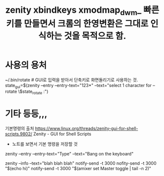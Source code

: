 #+TITLE: zenity xbindkeys xmodmap_dwm_ 빠른 키를 만들면서 크롬의 한영변환은 그대로 인식하는 것을 목적으로 함.
#+CREATOR: LEEJEONGPYO
#+STARTUP: showeverything



* 사용의 용처 
~/.bin/rotate # GUI로 입력을 받아서 단축키로 화면돌리기로 사용하는 것.
	state_gui=$(zenity --entry --entry-text="123*" --text="select 1 character for --rotate \$state_rotate :")

* 기타 등등,,, 
기본명령의 출처 https://www.linux.org/threads/zenity-gui-for-shell-scripts.9802/ Zenity - GUI for Shell Scripts
- 노트를 보면서 기본 명령을 저장할 것

zenity --entry --entry-text="Type" --text="Bang on the keyboard"

zenity --info --text="blah blah blah"
notify-send -t 3000
nofity-send -t 3000 "$(echo hi)"
notify-send -t 3000 "$(amixer set Master toggle | tail -n 2)"
